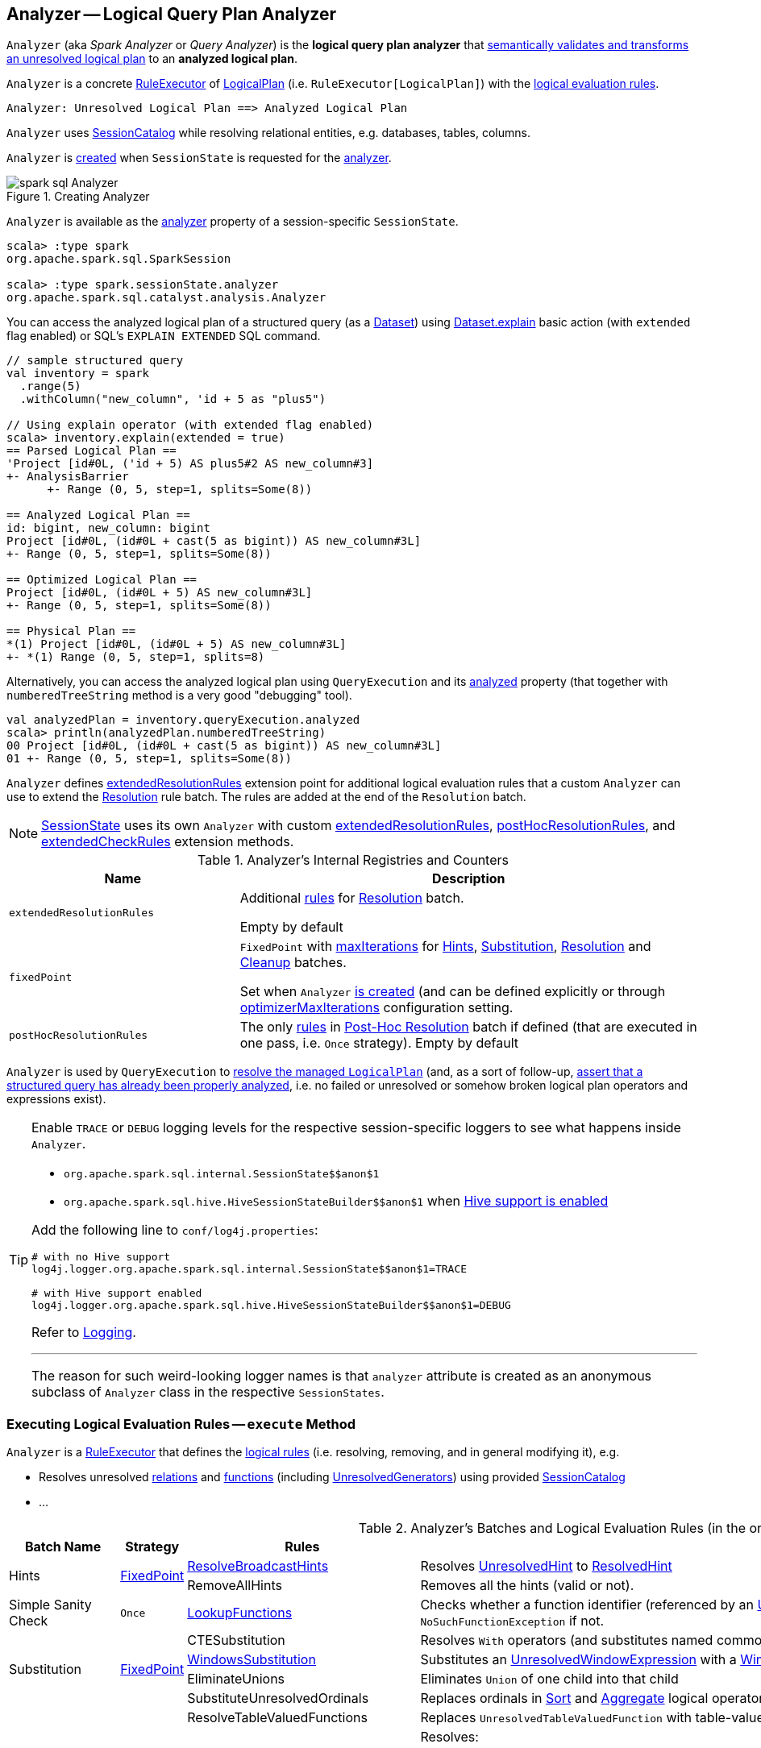 == [[Analyzer]] Analyzer -- Logical Query Plan Analyzer

`Analyzer` (aka _Spark Analyzer_ or _Query Analyzer_) is the *logical query plan analyzer* that <<execute, semantically validates and transforms an unresolved logical plan>> to an *analyzed logical plan*.

`Analyzer` is a concrete <<spark-sql-catalyst-RuleExecutor.adoc#, RuleExecutor>> of <<spark-sql-LogicalPlan.adoc#, LogicalPlan>> (i.e. `RuleExecutor[LogicalPlan]`) with the <<batches, logical evaluation rules>>.

```
Analyzer: Unresolved Logical Plan ==> Analyzed Logical Plan
```

`Analyzer` uses <<catalog, SessionCatalog>> while resolving relational entities, e.g. databases, tables, columns.

`Analyzer` is <<creating-instance, created>> when `SessionState` is requested for the <<spark-sql-SessionState.adoc#analyzer, analyzer>>.

.Creating Analyzer
image::images/spark-sql-Analyzer.png[align="center"]

`Analyzer` is available as the <<spark-sql-SessionState.adoc#analyzer, analyzer>> property of a session-specific `SessionState`.

[source, scala]
----
scala> :type spark
org.apache.spark.sql.SparkSession

scala> :type spark.sessionState.analyzer
org.apache.spark.sql.catalyst.analysis.Analyzer
----

You can access the analyzed logical plan of a structured query (as a <<spark-sql-Dataset.adoc#, Dataset>>) using <<spark-sql-dataset-operators.adoc#explain, Dataset.explain>> basic action (with `extended` flag enabled) or SQL's `EXPLAIN EXTENDED` SQL command.

[source, scala]
----
// sample structured query
val inventory = spark
  .range(5)
  .withColumn("new_column", 'id + 5 as "plus5")

// Using explain operator (with extended flag enabled)
scala> inventory.explain(extended = true)
== Parsed Logical Plan ==
'Project [id#0L, ('id + 5) AS plus5#2 AS new_column#3]
+- AnalysisBarrier
      +- Range (0, 5, step=1, splits=Some(8))

== Analyzed Logical Plan ==
id: bigint, new_column: bigint
Project [id#0L, (id#0L + cast(5 as bigint)) AS new_column#3L]
+- Range (0, 5, step=1, splits=Some(8))

== Optimized Logical Plan ==
Project [id#0L, (id#0L + 5) AS new_column#3L]
+- Range (0, 5, step=1, splits=Some(8))

== Physical Plan ==
*(1) Project [id#0L, (id#0L + 5) AS new_column#3L]
+- *(1) Range (0, 5, step=1, splits=8)
----

Alternatively, you can access the analyzed logical plan using `QueryExecution` and its <<spark-sql-QueryExecution.adoc#analyzed, analyzed>> property  (that together with `numberedTreeString` method is a very good "debugging" tool).

[source, scala]
----
val analyzedPlan = inventory.queryExecution.analyzed
scala> println(analyzedPlan.numberedTreeString)
00 Project [id#0L, (id#0L + cast(5 as bigint)) AS new_column#3L]
01 +- Range (0, 5, step=1, splits=Some(8))
----

`Analyzer` defines <<extendedResolutionRules, extendedResolutionRules>> extension point for additional logical evaluation rules that a custom `Analyzer` can use to extend the <<Resolution, Resolution>> rule batch. The rules are added at the end of the `Resolution` batch.

NOTE: link:spark-sql-SessionState.adoc[SessionState] uses its own `Analyzer` with custom <<extendedResolutionRules, extendedResolutionRules>>, <<postHocResolutionRules, postHocResolutionRules>>, and <<extendedCheckRules, extendedCheckRules>> extension methods.

[[internal-registries]]
.Analyzer's Internal Registries and Counters
[cols="1,2",options="header",width="100%"]
|===
| Name
| Description

| [[extendedResolutionRules]] `extendedResolutionRules`
| Additional link:spark-sql-catalyst-Rule.adoc[rules] for <<Resolution, Resolution>> batch.

Empty by default

| [[fixedPoint]] `fixedPoint`
| `FixedPoint` with <<maxIterations, maxIterations>> for <<Hints, Hints>>, <<Substitution, Substitution>>, <<Resolution, Resolution>> and <<Cleanup, Cleanup>> batches.

Set when `Analyzer` <<creating-instance, is created>> (and can be defined explicitly or through link:spark-sql-CatalystConf.adoc#optimizerMaxIterations[optimizerMaxIterations] configuration setting.

| [[postHocResolutionRules]] `postHocResolutionRules`
| The only link:spark-sql-catalyst-Rule.adoc[rules] in <<Post-Hoc-Resolution, Post-Hoc Resolution>> batch if defined (that are executed in one pass, i.e. `Once` strategy). Empty by default
|===

`Analyzer` is used by `QueryExecution` to link:spark-sql-QueryExecution.adoc#analyzed[resolve the managed `LogicalPlan`] (and, as a sort of follow-up, link:spark-sql-QueryExecution.adoc#assertAnalyzed[assert that a structured query has already been properly analyzed], i.e. no failed or unresolved or somehow broken logical plan operators and expressions exist).

[[logging]]
[TIP]
====
Enable `TRACE` or `DEBUG` logging levels for the respective session-specific loggers to see what happens inside `Analyzer`.

* `pass:[org.apache.spark.sql.internal.SessionState$$anon$1]`

* `pass:[org.apache.spark.sql.hive.HiveSessionStateBuilder$$anon$1]` when link:spark-sql-SparkSession.adoc#enableHiveSupport[Hive support is enabled]

Add the following line to `conf/log4j.properties`:

```
# with no Hive support
log4j.logger.org.apache.spark.sql.internal.SessionState$$anon$1=TRACE

# with Hive support enabled
log4j.logger.org.apache.spark.sql.hive.HiveSessionStateBuilder$$anon$1=DEBUG
```

Refer to link:spark-logging.adoc[Logging].

---

The reason for such weird-looking logger names is that `analyzer` attribute is created as an anonymous subclass of `Analyzer` class in the respective `SessionStates`.
====

=== [[execute]] Executing Logical Evaluation Rules -- `execute` Method

`Analyzer` is a link:spark-sql-catalyst-RuleExecutor.adoc[RuleExecutor] that defines the <<batches, logical rules>> (i.e. resolving, removing, and in general modifying it), e.g.

* Resolves unresolved <<ResolveRelations, relations>> and <<ResolveFunctions, functions>> (including link:spark-sql-Expression-UnresolvedGenerator.adoc[UnresolvedGenerators]) using provided <<catalog, SessionCatalog>>
* ...

[[batches]]
.Analyzer's Batches and Logical Evaluation Rules (in the order of execution)
[cols="2,1,3,3",options="header",width="100%"]
|===
^.^| Batch Name
^.^| Strategy
| Rules
| Description

.2+^.^| [[Hints]] Hints
.2+^.^| <<fixedPoint, FixedPoint>>

| [[ResolveBroadcastHints]] link:spark-sql-Analyzer-ResolveBroadcastHints.adoc[ResolveBroadcastHints]
|

Resolves link:spark-sql-LogicalPlan-UnresolvedHint.adoc[UnresolvedHint] to link:spark-sql-LogicalPlan-ResolvedHint.adoc[ResolvedHint]

| RemoveAllHints
| Removes all the hints (valid or not).

^.^| [[Simple-Sanity-Check]] Simple Sanity Check
^.^| `Once`
| link:spark-sql-Analyzer-LookupFunctions.adoc[LookupFunctions]
| [[LookupFunctions]] Checks whether a function identifier (referenced by an link:spark-sql-Expression-UnresolvedFunction.adoc[UnresolvedFunction]) link:spark-sql-SessionCatalog.adoc#functionExists[exists in the function registry]. Throws a `NoSuchFunctionException` if not.

.4+^.^| [[Substitution]] Substitution
.4+^.^| <<fixedPoint, FixedPoint>>
| CTESubstitution
| Resolves `With` operators (and substitutes named common table expressions -- CTEs)

| [[WindowsSubstitution]] link:spark-sql-Analyzer-WindowsSubstitution.adoc[WindowsSubstitution]
| Substitutes an <<spark-sql-Expression-UnresolvedWindowExpression.adoc#, UnresolvedWindowExpression>> with a <<spark-sql-Expression-WindowExpression.adoc#, WindowExpression>> for link:spark-sql-LogicalPlan-WithWindowDefinition.adoc[WithWindowDefinition] logical operators.

| EliminateUnions
| Eliminates `Union` of one child into that child

| SubstituteUnresolvedOrdinals
| Replaces ordinals in <<spark-sql-LogicalPlan-Sort.adoc#, Sort>> and <<spark-sql-LogicalPlan-Aggregate.adoc#, Aggregate>> logical operators with <<spark-sql-Expression-UnresolvedOrdinal.adoc#, UnresolvedOrdinal>> expressions

.26+^.^| [[Resolution]] Resolution
.26+^.^| <<fixedPoint, FixedPoint>>
| ResolveTableValuedFunctions
| Replaces `UnresolvedTableValuedFunction` with table-valued function.

| [[ResolveRelations]] link:spark-sql-Analyzer-ResolveRelations.adoc[ResolveRelations]
a| Resolves:

* link:spark-sql-LogicalPlan-InsertIntoTable.adoc[InsertIntoTable]
* link:spark-sql-LogicalPlan-UnresolvedRelation.adoc[UnresolvedRelation]

| [[ResolveReferences]] link:spark-sql-Analyzer-ResolveReferences.adoc[ResolveReferences]
|

| [[ResolveCreateNamedStruct]] <<spark-sql-Analyzer-ResolveCreateNamedStruct.adoc#, ResolveCreateNamedStruct>>
| Resolves <<spark-sql-Expression-CreateNamedStruct.adoc#, CreateNamedStruct>> expressions (with `NamePlaceholders`) to use <<spark-sql-Expression-Literal.adoc#, Literal>> expressions

| ResolveDeserializer
|

| ResolveNewInstance
|

| ResolveUpCast
|

| [[ResolveGroupingAnalytics]] ResolveGroupingAnalytics
a|

Resolves grouping expressions up in a logical plan tree:

* `Cube`, `Rollup` and link:spark-sql-LogicalPlan-GroupingSets.adoc[GroupingSets] expressions
* `Filter` with `Grouping` or `GroupingID` expressions
* `Sort` with `Grouping` or `GroupingID` expressions

Expects that all children of a logical operator are already resolved (and given it belongs to a fixed-point batch it will likely happen at some iteration).

Fails analysis when `grouping__id` Hive function is used.

```
scala> sql("select grouping__id").queryExecution.analyzed
org.apache.spark.sql.AnalysisException: grouping__id is deprecated; use grouping_id() instead;
  at org.apache.spark.sql.catalyst.analysis.CheckAnalysis$class.failAnalysis(CheckAnalysis.scala:40)
  at org.apache.spark.sql.catalyst.analysis.Analyzer.failAnalysis(Analyzer.scala:91)
  at org.apache.spark.sql.catalyst.analysis.Analyzer$ResolveGroupingAnalytics$$anonfun$apply$6.applyOrElse(Analyzer.scala:451)
  at org.apache.spark.sql.catalyst.analysis.Analyzer$ResolveGroupingAnalytics$$anonfun$apply$6.applyOrElse(Analyzer.scala:448)
```

NOTE: `ResolveGroupingAnalytics` is only for grouping functions resolution while <<ResolveAggregateFunctions, ResolveAggregateFunctions>> is responsible for resolving the other aggregates.

| [[ResolvePivot]] ResolvePivot
| Resolves link:spark-sql-LogicalPlan-Pivot.adoc[Pivot] logical operator to `Project` with an link:spark-sql-LogicalPlan-Aggregate.adoc[Aggregate] unary logical operator (for supported data types in aggregates) or just a single `Aggregate`.

| <<spark-sql-Analyzer-ResolveOrdinalInOrderByAndGroupBy.adoc#, ResolveOrdinalInOrderByAndGroupBy>>
| [[ResolveOrdinalInOrderByAndGroupBy]]

| ResolveMissingReferences
| [[ResolveMissingReferences]]

| [[ExtractGenerator]] ExtractGenerator
|
| ResolveGenerate
|
| link:spark-sql-Analyzer-ResolveFunctions.adoc[ResolveFunctions]
a| [[ResolveFunctions]] Resolves functions using link:spark-sql-SessionCatalog.adoc#lookupFunction[SessionCatalog]:

* link:spark-sql-Expression-UnresolvedGenerator.adoc[UnresolvedGenerator] to a link:spark-sql-Expression-Generator.adoc[Generator]

* link:spark-sql-Expression-UnresolvedFunction.adoc[UnresolvedFunction] to a link:spark-sql-Expression-AggregateExpression.adoc[AggregateExpression] (with link:spark-sql-Expression-AggregateFunction.adoc[AggregateFunction]) or link:spark-sql-Expression-AggregateWindowFunction.adoc[AggregateWindowFunction]

If `Generator` is not found, `ResolveFunctions` reports the error:

[options="wrap"]
----
[name] is expected to be a generator. However, its class is [className], which is not a generator.
----

| [[ResolveAliases]] link:spark-sql-Analyzer-ResolveAliases.adoc[ResolveAliases]
a| Replaces `UnresolvedAlias` link:spark-sql-Expression.adoc[expressions] with concrete aliases:

* link:spark-sql-Expression-NamedExpression.adoc[NamedExpressions]
* `MultiAlias` (for `GeneratorOuter` and `Generator`)
* `Alias` (for `Cast` and `ExtractValue`)

| <<spark-sql-Analyzer-ResolveSubquery.adoc#, ResolveSubquery>>
| [[ResolveSubquery]] Resolves subquery expressions (i.e. <<spark-sql-Expression-SubqueryExpression-ScalarSubquery.adoc#, ScalarSubquery>>, <<spark-sql-Expression-Exists.adoc#, Exists>> and <<spark-sql-Expression-In.adoc#, In>>)

| <<spark-sql-Analyzer-ResolveWindowOrder.adoc#, ResolveWindowOrder>>
| [[ResolveWindowOrder]]

| link:spark-sql-Analyzer-ResolveWindowFrame.adoc[ResolveWindowFrame]
| [[ResolveWindowFrame]] Resolves link:spark-sql-Expression-WindowExpression.adoc[WindowExpression] expressions

| ResolveNaturalAndUsingJoin
| [[ResolveNaturalAndUsingJoin]]

| <<spark-sql-Analyzer-ExtractWindowExpressions.adoc#, ExtractWindowExpressions>>
| [[ExtractWindowExpressions]]

| GlobalAggregates
| [[GlobalAggregates]] Resolves (aka _replaces_) `Project` operators with link:spark-sql-Expression-AggregateExpression.adoc[AggregateExpression] that are not link:spark-sql-Expression-WindowExpression.adoc[WindowExpression] with `Aggregate` unary logical operators.

| ResolveAggregateFunctions
a| [[ResolveAggregateFunctions]] Resolves aggregate functions in `Filter` and `Sort` operators

NOTE: `ResolveAggregateFunctions` skips (i.e. does not resolve) grouping functions that are resolved by <<ResolveGroupingAnalytics, ResolveGroupingAnalytics>> rule.

| <<spark-sql-Analyzer-TimeWindowing.adoc#, TimeWindowing>>
| [[TimeWindowing]] Resolves <<spark-sql-Expression-TimeWindow.adoc#, TimeWindow>> expressions to `Filter` with <<spark-sql-LogicalPlan-Expand.adoc#, Expand>> logical operators.

| <<spark-sql-Analyzer-ResolveInlineTables.adoc#, ResolveInlineTables>>
| [[ResolveInlineTables]] Resolves <<spark-sql-LogicalPlan-UnresolvedInlineTable.adoc#, UnresolvedInlineTable>> operators to <<spark-sql-LogicalPlan-LocalRelation.adoc#, LocalRelations>>

| <<spark-sql-TypeCoercion.adoc#typeCoercionRules, TypeCoercion.typeCoercionRules>>
| [[typeCoercionRules]] Type coercion rules

| <<extendedResolutionRules, extendedResolutionRules>>
|

^.^| [[Post-Hoc-Resolution]] Post-Hoc Resolution
^.^| `Once`
| <<postHocResolutionRules, postHocResolutionRules>>
|

^.^| [[View]] View
^.^| `Once`
| [[AliasViewChild]] <<spark-sql-Analyzer-AliasViewChild.adoc#, AliasViewChild>>
|

^.^| Nondeterministic
^.^| `Once`
| PullOutNondeterministic
|

^.^| UDF
^.^| `Once`
| [[HandleNullInputsForUDF]] link:spark-sql-Analyzer-HandleNullInputsForUDF.adoc[HandleNullInputsForUDF]
|

^.^| FixNullability
^.^| `Once`
| FixNullability
|

^.^| ResolveTimeZone
^.^| `Once`
| ResolveTimeZone
| Replaces `TimeZoneAwareExpression` with no timezone with one with link:spark-sql-CatalystConf.adoc#sessionLocalTimeZone[session-local time zone].

^.^| [[Cleanup]] Cleanup
^.^| <<fixedPoint, FixedPoint>>
| <<spark-sql-Analyzer-CleanupAliases.adoc#, CleanupAliases>>
| [[CleanupAliases]]
|===

TIP: Consult the https://github.com/apache/spark/blob/master/sql/catalyst/src/main/scala/org/apache/spark/sql/catalyst/analysis/Analyzer.scala#L116-L167[sources of `Analyzer`] for the up-to-date list of the evaluation rules.

=== [[creating-instance]] Creating Analyzer Instance

`Analyzer` takes the following when created:

* [[catalog]] link:spark-sql-SessionCatalog.adoc[SessionCatalog]
* [[conf]] link:spark-sql-CatalystConf.adoc[CatalystConf]
* [[maxIterations]] Maximum number of iterations (of the <<fixedPoint, FixedPoint>> rule batches, i.e. <<Hints, Hints>>, <<Substitution, Substitution>>, <<Resolution, Resolution>> and <<Cleanup, Cleanup>>)

`Analyzer` initializes the <<internal-registries, internal registries and counters>>.

NOTE: `Analyzer` can also be created without specifying the <<maxIterations, maxIterations>> argument which is then configured using link:spark-sql-CatalystConf.adoc#optimizerMaxIterations[optimizerMaxIterations] configuration setting.

=== [[resolver]] `resolver` Method

[source, scala]
----
resolver: Resolver
----

`resolver` requests <<conf, CatalystConf>> for link:spark-sql-CatalystConf.adoc#resolver[Resolver].

NOTE: `Resolver` is a mere function of two `String` parameters that returns `true` if both refer to the same entity (i.e. for case insensitive equality).

=== [[resolveExpression]] `resolveExpression` Method

[source, scala]
----
resolveExpression(
  expr: Expression,
  plan: LogicalPlan,
  throws: Boolean = false): Expression
----

`resolveExpression`...FIXME

NOTE: `resolveExpression` is a `protected[sql]` method.

NOTE: `resolveExpression` is used when...FIXME

=== [[commonNaturalJoinProcessing]] `commonNaturalJoinProcessing` Internal Method

[source, scala]
----
commonNaturalJoinProcessing(
  left: LogicalPlan,
  right: LogicalPlan,
  joinType: JoinType,
  joinNames: Seq[String],
  condition: Option[Expression]): Project
----

`commonNaturalJoinProcessing`...FIXME

NOTE: `commonNaturalJoinProcessing` is used when...FIXME

=== [[executeAndCheck]] `executeAndCheck` Method

[source, scala]
----
executeAndCheck(plan: LogicalPlan): LogicalPlan
----

`executeAndCheck`...FIXME

NOTE: `executeAndCheck` is used exclusively when `QueryExecution` is requested for the <<spark-sql-QueryExecution.adoc#analyzed, analyzed logical plan>>.
